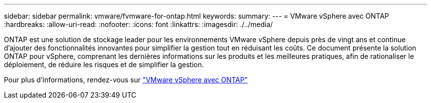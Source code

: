 ---
sidebar: sidebar 
permalink: vmware/fvmware-for-ontap.html 
keywords:  
summary:  
---
= VMware vSphere avec ONTAP
:hardbreaks:
:allow-uri-read: 
:nofooter: 
:icons: font
:linkattrs: 
:imagesdir: ./../media/


[role="lead"]
ONTAP est une solution de stockage leader pour les environnements VMware vSphere depuis près de vingt ans et continue d'ajouter des fonctionnalités innovantes pour simplifier la gestion tout en réduisant les coûts. Ce document présente la solution ONTAP pour vSphere, comprenant les dernières informations sur les produits et les meilleures pratiques, afin de rationaliser le déploiement, de réduire les risques et de simplifier la gestion.

Pour plus d'informations, rendez-vous sur link:https://docs.netapp.com/us-en/ontap-apps-dbs/vmware/vmware-vsphere-overview.html["VMware vSphere avec ONTAP"]
